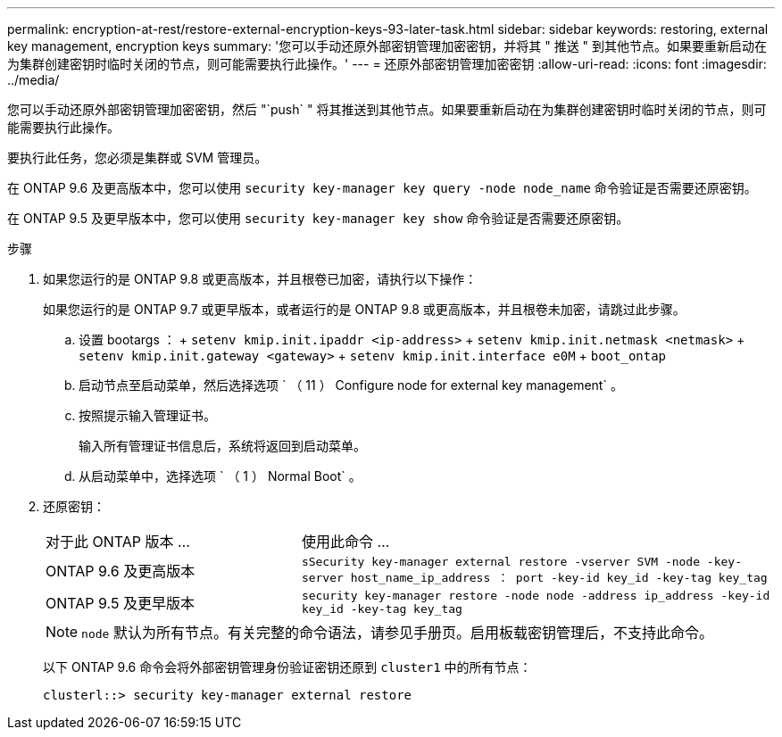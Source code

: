 ---
permalink: encryption-at-rest/restore-external-encryption-keys-93-later-task.html 
sidebar: sidebar 
keywords: restoring, external key management, encryption keys 
summary: '您可以手动还原外部密钥管理加密密钥，并将其 " 推送 " 到其他节点。如果要重新启动在为集群创建密钥时临时关闭的节点，则可能需要执行此操作。' 
---
= 还原外部密钥管理加密密钥
:allow-uri-read: 
:icons: font
:imagesdir: ../media/


[role="lead"]
您可以手动还原外部密钥管理加密密钥，然后 "`push` " 将其推送到其他节点。如果要重新启动在为集群创建密钥时临时关闭的节点，则可能需要执行此操作。

要执行此任务，您必须是集群或 SVM 管理员。

在 ONTAP 9.6 及更高版本中，您可以使用 `security key-manager key query -node node_name` 命令验证是否需要还原密钥。

在 ONTAP 9.5 及更早版本中，您可以使用 `security key-manager key show` 命令验证是否需要还原密钥。

.步骤
. 如果您运行的是 ONTAP 9.8 或更高版本，并且根卷已加密，请执行以下操作：
+
如果您运行的是 ONTAP 9.7 或更早版本，或者运行的是 ONTAP 9.8 或更高版本，并且根卷未加密，请跳过此步骤。

+
.. 设置 bootargs ： + `setenv kmip.init.ipaddr <ip-address>` + `setenv kmip.init.netmask <netmask>` + `setenv kmip.init.gateway <gateway>` + `setenv kmip.init.interface e0M` + `boot_ontap`
.. 启动节点至启动菜单，然后选择选项 ` （ 11 ） Configure node for external key management` 。
.. 按照提示输入管理证书。
+
输入所有管理证书信息后，系统将返回到启动菜单。

.. 从启动菜单中，选择选项 ` （ 1 ） Normal Boot` 。


. 还原密钥：
+
[cols="35,65"]
|===


| 对于此 ONTAP 版本 ... | 使用此命令 ... 


 a| 
ONTAP 9.6 及更高版本
 a| 
`sSecurity key-manager external restore -vserver SVM -node -key-server host_name_ip_address ： port -key-id key_id -key-tag key_tag`



 a| 
ONTAP 9.5 及更早版本
 a| 
`security key-manager restore -node node -address ip_address -key-id key_id -key-tag key_tag`

|===
+
[NOTE]
====
`node` 默认为所有节点。有关完整的命令语法，请参见手册页。启用板载密钥管理后，不支持此命令。

====
+
以下 ONTAP 9.6 命令会将外部密钥管理身份验证密钥还原到 `cluster1` 中的所有节点：

+
[listing]
----
clusterl::> security key-manager external restore
----

